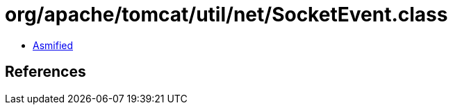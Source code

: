 = org/apache/tomcat/util/net/SocketEvent.class

 - link:SocketEvent-asmified.java[Asmified]

== References


